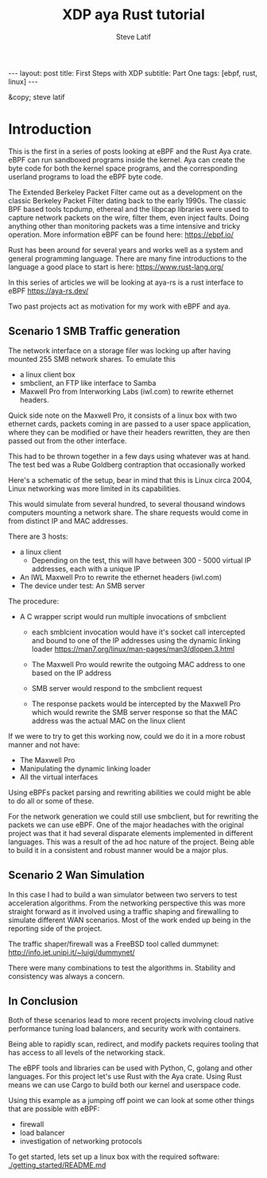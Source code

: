 # -*- fill-column: 76; -*-
#+OPTIONS: toc:nil num:nil
#+BEGIN_EXPORT html
---
layout: post
title: First Steps with XDP 
subtitle: Part One
tags: [ebpf, rust, linux]
---
#+END_EXPORT
#+TITLE: XDP aya Rust tutorial 
#+AUTHOR: Steve Latif
#+EMAIL: stevelatif@gmail.com
#+OPTIONS: ^:nil
&copy; steve latif 

* Introduction
This is the first in a series of posts looking at eBPF and the
Rust Aya crate. eBPF can run sandboxed programs inside the kernel.
Aya can create the byte code for both the kernel space
programs, and the corresponding  userland programs to load the eBPF byte code.

The Extended Berkeley Packet Filter came out as a development on 
the classic Berkeley Packet Filter
dating back to the early 1990s. 
The classic BPF based tools tcpdump, ethereal and 
the libpcap libraries were used to capture
network packets on the wire, filter them, even inject faults. 
Doing anything  other than monitoring packets was a time intensive and tricky 
operation. More information eBPF can be found here: https://ebpf.io/

Rust has been around for several years and works well as a system and 
general programming language. There are many fine introductions to the language
a good place to start is here: https://www.rust-lang.org/


In this series of articles we will be looking at 
aya-rs is a rust interface to eBPF https://aya-rs.dev/


Two past projects act as motivation for my work with 
eBPF and aya.

** Scenario 1 SMB Traffic generation
The network interface on 
a storage filer was locking up after having 
mounted 255 SMB network shares. 
To emulate this 
- a linux client box 
- smbclient, an FTP like interface to Samba
- Maxwell Pro from Interworking Labs (iwl.com) to rewrite ethernet headers. 
Quick side note on the Maxwell Pro, it 
consists of a linux box with two ethernet cards, packets coming in are passed to 
a user space application, where they can be modified or have their headers
rewritten, they are then passed out from the other interface.
[[./images/maxwell_pro.png]]

This had to be thrown together in a few days using whatever was at hand.
The test bed was a Rube Goldberg contraption that occasionally worked

Here's a schematic of the setup, bear in mind that this is Linux circa 2004, 
Linux networking was more limited in its capabilities. 
[[./images/smb_test_bed.png]]

This would simulate from several hundred, to several thousand windows computers
mounting a network share. The share requests would come in from distinct IP and MAC 
addresses.

There are 3 hosts:
- a linux client
  - Depending on the test, this will have between 300 - 5000 virtual IP addresses, each with a unique IP
- An IWL Maxwell Pro to rewrite the ethernet headers (iwl.com)
- The device under test: An SMB server

The procedure:
- A C wrapper script would run multiple invocations of smbclient 
  - each smblcient invocation would have it's socket call intercepted and bound to one of the IP addresses 
    using the dynamic linking loader [[https://man7.org/linux/man-pages/man3/dlopen.3.html]]

  - The Maxwell Pro would rewrite the outgoing MAC address to one based on the IP address
  - SMB server would respond to the smbclient request
  - The response packets would be intercepted by the Maxwell Pro which would rewrite the SMB server response so that the MAC address was the actual MAC on the linux client

If we were to try to get this working now, could we do it in a more robust manner and not have:
- The Maxwell Pro
- Manipulating the dynamic linking loader
- All the virtual interfaces

Using eBPFs packet parsing and rewriting abilities we could might be able 
to do all or some of these. 


For the network generation we could still use smbclient, but for rewriting the packets we can 
use eBPF. One of the major headaches with the original project was that it had several disparate 
elements implemented in different languages. This was a result of the ad hoc nature of the project.
Being able to build it in a consistent and robust manner would be a major plus.

** Scenario 2 Wan Simulation
In this case I had to build a wan simulator between two servers to 
test acceleration algorithms. From the networking perspective this 
was more straight forward as it involved using a traffic shaping and 
firewalling to simulate different WAN scenarios. Most of the work 
ended up being in the reporting side of the project. 

The traffic shaper/firewall was a FreeBSD tool called dummynet: [[http://info.iet.unipi.it/~luigi/dummynet/]]

There were many combinations to test the algorithms in. Stability and consistency 
was always a concern. 

** In Conclusion 
Both of these scenarios lead to more recent projects involving cloud native performance 
tuning load balancers, and security work with containers.

Being able to rapidly scan, redirect, and modify packets 
requires tooling that has access to all levels of the 
networking stack.

The eBPF tools and libraries can be used with Python, C, golang and other languages.
For this project let's use Rust with the Aya crate. Using Rust means we can use Cargo to 
build both our kernel and userspace code. 

Using this example as a jumping off point we can look at some other things that are possible
with eBPF:
- firewall
- load balancer
- investigation of networking protocols


To get started, lets set up a linux box with the required software: 
[[./getting_started/README.md]]
